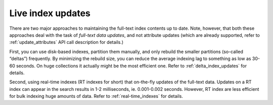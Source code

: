 .. _live_index_updates:

Live index updates
------------------

There are two major approaches to maintaining the full-text index
contents up to date. Note, however, that both these approaches deal with
the task of *full-text data updates*, and not attribute updates (which
are already supported, refer to
:ref:`update_attributes`
API call description for details.)

First, you can use disk-based indexes, partition them manually, and only
rebuild the smaller partitions (so-called “deltas”) frequently. By
minimizing the rebuild size, you can reduce the average indexing lag to
something as low as 30-60 seconds. On huge collections it actually might
be the most efficient one. Refer to  :ref:`delta_index_updates` for details.

Second, using real-time indexes (RT indexes for short) that on-the-fly
updates of the full-text data. Updates on a RT index can appear in the
search results in 1-2 milliseconds, ie. 0.001-0.002 seconds. However, RT
index are less efficient for bulk indexing huge amounts of data. Refer
to :ref:`real-time_indexes`
for details.
